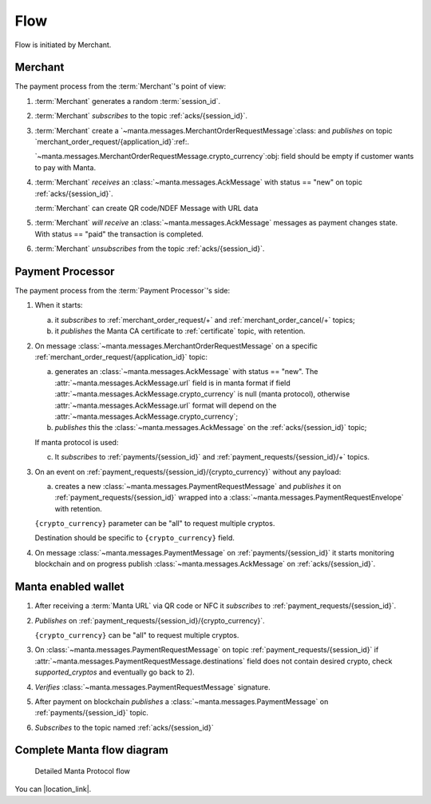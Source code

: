 ======
 Flow
======

Flow is initiated by Merchant.

Merchant
========

The payment process from the :term:`Merchant`'s point of view:

.. seqdiag::

 activation = none;
 Merchant; "Payment Processor"; "MQTT Broker";

 Merchant --> "MQTT Broker" [leftnote="(2) SUBSCRIBE to\n\"acks/{session_id}\""];
 Merchant ->>  "Payment Processor" [leftnote="PUBLISH on\n\"merchant_order_request/{application_id}\"",
                                    label="(3) MerchantOrderRequest"];
 Merchant <<-  "Payment Processor" [rightnote="PUBLISH on\n\"acks/{session_id}\"",
                                    label="(4) Ack[status = new]"];
 Merchant <<-  "Payment Processor" [rightnote="PUBLISH on\n\"acks/{session_id}\"",
                                    label="(5) Ack[status = paid]"];
 Merchant --> "MQTT Broker" [leftnote="(6) UNSUBSCRIBE to\n\"acks/{session_id}\""];

1. :term:`Merchant` generates a random :term:`session_id`.

2. :term:`Merchant` *subscribes* to the topic :ref:`acks/{session_id}`.

3. :term:`Merchant` create a
   `~manta.messages.MerchantOrderRequestMessage`:class: and *publishes* on
   topic `merchant_order_request/{application_id}`:ref:.

   `~manta.messages.MerchantOrderRequestMessage.crypto_currency`:obj:
   field should be empty if customer wants to pay with Manta.

4. :term:`Merchant` *receives* an :class:`~manta.messages.AckMessage` with
   status == "new" on topic :ref:`acks/{session_id}`.

   :term:`Merchant` can create QR code/NDEF Message with URL data

5. :term:`Merchant` *will receive* an
   :class:`~manta.messages.AckMessage` messages as payment changes
   state. With status == "paid" the transaction is completed.

6. :term:`Merchant` *unsubscribes* from the topic
   :ref:`acks/{session_id}`.

Payment Processor
=================

The payment process from the :term:`Payment Processor`'s side:


.. seqdiag::
 :scale: 70

 activation = none;
 Merchant; "Payment Processor"; Wallet; "MQTT Broker";

 "Payment Processor" --> "MQTT Broker" [rightnote="(1a) SUBSCRIBE to\n\"merchant_order_request/+\""]
 "Payment Processor" --> "MQTT Broker" [rightnote="(1a) SUBSCRIBE to\n\"merchant_order_cancel/+\""]
 "Payment Processor" --> "MQTT Broker" [rightnote="PUBLISH on\n\"certificate\"",
                                        label="(1b) Manta CA certificate"]

 === initialization complete ===

 Merchant ->>  "Payment Processor" [leftnote="PUBLISH on\n\"merchant_order_request/{application_id}\"",
                                    label="(2) MerchantOrderRequest"];
 Merchant <<-  "Payment Processor" [rightnote="PUBLISH on\n\"acks/{session_id}\"",
                                    label="(2b) Ack[status = new]"];
 ... crypto_currency == null ...

 "Payment Processor" --> "MQTT Broker" [rightnote="(2c) SUBSCRIBE to\n\"payments/{session_id}\""];
 "Payment Processor" --> "MQTT Broker" [rightnote="(2c) SUBSCRIBE to\n\"payment_requests/{session_id}/+\""];

 "Payment Processor" <<- Wallet [rightnote="(3) PUBLISH on\n\"payment_requests/{session_id}/{crypto_currency}\""];
 "Payment Processor" ->> Wallet [leftnote="PUBLISH on\n\"payment_requests/{session_id}\"",
                                 label="(3a) PaymentRequestEnvelope"];

1. When it starts:

   a. it *subscribes* to :ref:`merchant_order_request/+`
      and :ref:`merchant_order_cancel/+` topics;

   b. it *publishes* the Manta CA certificate to :ref:`certificate`
      topic, with retention.

2. On message :class:`~manta.messages.MerchantOrderRequestMessage` on
   a specific :ref:`merchant_order_request/{application_id}` topic:

   a. generates an :class:`~manta.messages.AckMessage` with status ==
      "new". The :attr:`~manta.messages.AckMessage.url` field is in
      manta format if field
      :attr:`~manta.messages.AckMessage.crypto_currency` is null
      (manta protocol), otherwise
      :attr:`~manta.messages.AckMessage.url` format will depend on the
      :attr:`~manta.messages.AckMessage.crypto_currency`;

   b. *publishes* this the :class:`~manta.messages.AckMessage` on the
      :ref:`acks/{session_id}` topic;

   If manta protocol is used:

   c. It *subscribes* to :ref:`payments/{session_id}` and
      :ref:`payment_requests/{session_id}/+` topics.

3. On an event on
   :ref:`payment_requests/{session_id}/{crypto_currency}` without any
   payload:

   a. creates a new
      :class:`~manta.messages.PaymentRequestMessage` and *publishes* it on
      :ref:`payment_requests/{session_id}` wrapped into a
      :class:`~manta.messages.PaymentRequestEnvelope` with retention.

   ``{crypto_currency}`` parameter can be "all" to request multiple
   cryptos.

   Destination should be specific to ``{crypto_currency}`` field.

4. On message :class:`~manta.messages.PaymentMessage` on
   :ref:`payments/{session_id}` it starts monitoring blockchain and on
   progress publish :class:`~manta.messages.AckMessage` on
   :ref:`acks/{session_id}`.


Manta enabled wallet
====================

.. seqdiag::

 activation = none;
 Wallet; "Payment Processor"; "MQTT Broker";

 Wallet -> Wallet [rightnote="read manta URL"]
 Wallet --> "MQTT Broker" [leftnote="(1) SUBSCRIBE to\n\"payment_requests/{session_id}\""];
 Wallet ->> "Payment Processor" [leftnote="(2) PUBLISH on\n\"payment_request_message/{session_id}/{crypto_currency}\""];
 Wallet <<- "Payment Processor" [leftnote="PUBLISH on\n\"payment_requests/{session_id}\"",
                                 label="(3) PaymentRequest"];
 Wallet ->> "Payment Processor" [leftnote="PUBLISH on\n\"payments/{session_id}\"",
                                 label="(5) Payment"];
 Wallet --> "MQTT Broker" [leftnote="(6) SUBSCRIBE to\n\"acks/{session_id}\""];


1. After receiving a :term:`Manta URL` via QR code or NFC it
   *subscribes* to :ref:`payment_requests/{session_id}`.

2. *Publishes* on :ref:`payment_requests/{session_id}/{crypto_currency}`.

   ``{crypto_currency}`` can be "all" to request multiple cryptos.

3. On :class:`~manta.messages.PaymentRequestMessage` on topic
   :ref:`payment_requests/{session_id}` if
   :attr:`~manta.messages.PaymentRequestMessage.destinations` field does
   not contain desired crypto, check *supported_cryptos* and eventually
   go back to 2).

4. *Verifies* :class:`~manta.messages.PaymentRequestMessage` signature.

5. After payment on blockchain *publishes* a
   :class:`~manta.messages.PaymentMessage` on
   :ref:`payments/{session_id}` topic.

6. *Subscribes* to the topic named :ref:`acks/{session_id}`


Complete Manta flow diagram
===========================


.. figure:: ../images/manta-protocol-full.svg

   Detailed Manta Protocol flow

You can |location_link|.

.. |location_link| raw:: html

   <a href="../_images/manta-protocol-full.svg" target="_blank">Open diagram in new window</a>
